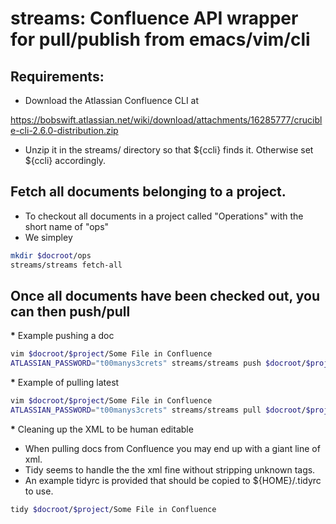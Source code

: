 * streams: Confluence API wrapper for pull/publish from emacs/vim/cli


** Requirements:
   - Download the Atlassian Confluence CLI at
   https://bobswift.atlassian.net/wiki/download/attachments/16285777/crucible-cli-2.6.0-distribution.zip

   - Unzip it in the streams/ directory so that ${ccli} finds it. Otherwise set ${ccli} accordingly.

** Fetch all documents belonging to a project.
   - To checkout all documents in a project called "Operations" with the short name of "ops"
   - We simpley
#+BEGIN_SRC bash
   mkdir $docroot/ops
   streams/streams fetch-all
#+END_SRC

** Once all documents have been checked out, you can then push/pull
   *** Example pushing a doc
#+BEGIN_SRC bash
   vim $docroot/$project/Some File in Confluence
   ATLASSIAN_PASSWORD="t00manys3crets" streams/streams push $docroot/$project/Some File in Confluence
#+END_SRC
   *** Example of pulling latest
#+BEGIN_SRC bash
   vim $docroot/$project/Some File in Confluence
   ATLASSIAN_PASSWORD="t00manys3crets" streams/streams pull $docroot/$project/Some File in Confluence
#+END_SRC
   *** Cleaning up the XML to be human editable
   - When pulling docs from Confluence you may end up with a giant line of xml.
   - Tidy seems to handle the the xml fine without stripping unknown tags.
   - An example tidyrc is provided that should be copied to ${HOME}/.tidyrc to use.
#+BEGIN_SRC bash
   tidy $docroot/$project/Some File in Confluence
#+END_SRC
